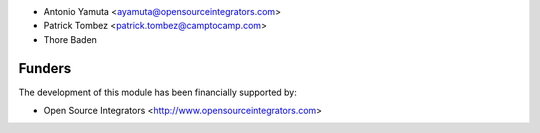 * Antonio Yamuta <ayamuta@opensourceintegrators.com>
* Patrick Tombez <patrick.tombez@camptocamp.com>
* Thore Baden

Funders
======================

The development of this module has been financially supported by:

* Open Source Integrators <http://www.opensourceintegrators.com>
